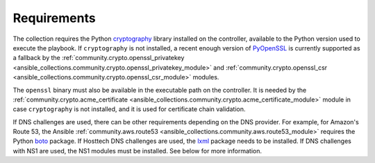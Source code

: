 .. _ansible_collections.felixfontein.acme.docsite.requirements:

Requirements
============

The collection requires the Python `cryptography <https://pypi.org/project/cryptography/>`_ library installed on the controller, available to the Python version used to execute the playbook. If ``cryptography`` is not installed, a recent enough version of `PyOpenSSL <https://pypi.org/project/pyOpenSSL/>`_ is currently supported as a fallback by the :ref:`community.crypto.openssl_privatekey <ansible_collections.community.crypto.openssl_privatekey_module>` and :ref:`community.crypto.openssl_csr <ansible_collections.community.crypto.openssl_csr_module>` modules.

The ``openssl`` binary must also be available in the executable path on the controller. It is needed by the :ref:`community.crypto.acme_certificate <ansible_collections.community.crypto.acme_certificate_module>` module in case ``cryptography`` is not installed, and it is used for certificate chain validation.

If DNS challenges are used, there can be other requirements depending on the DNS provider. For example, for Amazon's Route 53, the Ansible :ref:`community.aws.route53 <ansible_collections.community.aws.route53_module>` requires the Python `boto <https://pypi.org/project/boto/>`_ package. If Hosttech DNS challenges are used, the `lxml <https://pypi.org/project/lxml/>`_ package needs to be installed. If DNS challenges with NS1 are used, the NS1 modules must be installed. See below for more information.
